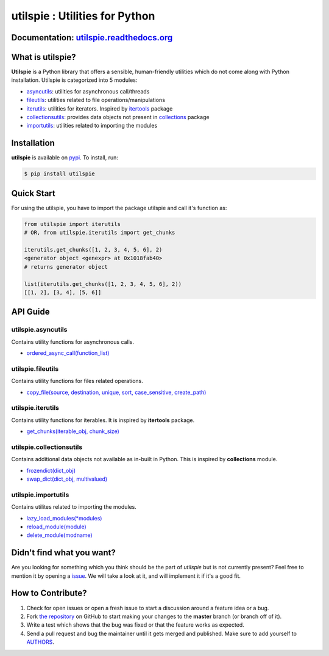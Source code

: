 utilspie : Utilities for Python
===============================

.. image:: https://img.shields.io/pypi/v/utilspie.svg
   :target: https://pypi.python.org/pypi/utilspie
   :alt: downloads

.. image:: https://travis-ci.org/moin18/utilspie.svg?branch=master
   :alt: build status
   :target: https://travis-ci.org/moin18/utilspie

.. image:: https://codecov.io/github/moin18/utilspie/coverage.svg?branch=master
   :target: https://codecov.io/github/moin18/utilspie
   :alt: codecov

.. image:: https://img.shields.io/badge/contributions-welcome-brightgreen.svg
   :target: https://github.com/moin18/utilspie/issues
   :alt: contributor-friendly

.. image:: https://img.shields.io/badge/docs-latest-brightgreen.svg
   :target: http://utilspie.readthedocs.io/en/latest
   :alt: documentation

Documentation: `utilspie.readthedocs.org <http://utilspie.readthedocs.io/en/latest/>`_
--------------------------------------------------------------------------------------

What is utilspie?
-----------------
**Utilspie** is a Python library that offers a sensible, human-friendly utilities which do not come along with Python installation. Utilspie is categorized into 5 modules:

- `asyncutils <http://utilspie.readthedocs.io/en/latest/#utilspie-asyncutils>`_: utilities for asynchronous call/threads
- `fileutils <http://utilspie.readthedocs.io/en/latest/#utilspie-fileutils>`_: utilities related to file operations/manipulations
- `iterutils <http://utilspie.readthedocs.io/en/latest/#utilspie-iterutils>`_: utilities for iterators. Inspired by `itertools <https://docs.python.org/2/library/itertools.html>`_ package
- `collectionsutils <http://utilspie.readthedocs.io/en/latest/#utilspie-collectionsutils>`_: provides data objects not present in `collections <https://docs.python.org/2/library/collections.html>`_ package
- `importutils <http://utilspie.readthedocs.io/en/latest/#utilspie-importutils>`_: utilities related to importing the modules


Installation
------------
**utilspie** is available on `pypi <https://pypi.python.org/pypi/utilspie>`_. To install, run:

.. code-block:: bash

    $ pip install utilspie


Quick Start
-----------
For using the utilspie, you have to import the package utilspie and call it's function as:

.. code-block:: python

    from utilspie import iterutils
    # OR, from utilspie.iterutils import get_chunks

    iterutils.get_chunks([1, 2, 3, 4, 5, 6], 2)
    <generator object <genexpr> at 0x1018fab40>
    # returns generator object

    list(iterutils.get_chunks([1, 2, 3, 4, 5, 6], 2))
    [[1, 2], [3, 4], [5, 6]]


API Guide
---------

-------------------
utilspie.asyncutils
-------------------
Contains utility functions for asynchronous calls.

- `ordered_async_call(function_list) <http://utilspie.readthedocs.io/en/latest/#ordered-async-call>`_


------------------
utilspie.fileutils
------------------
Contains utility functions for files related operations.

- `copy_file(source, destination, unique, sort, case_sensitive, create_path) <http://utilspie.readthedocs.io/en/latest/#copy-file>`_


------------------
utilspie.iterutils
------------------
Contains utility functions for iterables. It is inspired by **itertools** package.

- `get_chunks(iterable_obj, chunk_size) <http://utilspie.readthedocs.io/en/latest/#get-chunks>`_


-------------------------
utilspie.collectionsutils
-------------------------
Contains additional data objects not available as in-built in Python. This is inspired by **collections** module.

- `frozendict(dict_obj) <http://utilspie.readthedocs.io/en/latest/#frozendict>`_
- `swap_dict(dict_obj, multivalued) <http://utilspie.readthedocs.io/en/latest/#swap-dict>`_


--------------------
utilspie.importutils
--------------------
Contains utilites related to importing the modules.

- `lazy_load_modules(*modules) <http://utilspie.readthedocs.io/en/latest/#lazy-load-modules>`_
- `reload_module(module) <http://utilspie.readthedocs.io/en/latest/#reload-module>`_
- `delete_module(modname) <http://utilspie.readthedocs.io/en/latest/#delete-module>`_


Didn't find what you want?
--------------------------
Are you looking for something which you think should be the part of *utilspie* but is not currently present? Feel free to mention it by
opening a `issue <https://github.com/moin18/utilspie/issues>`_. We will take a look at it, and will implement it if it's a good fit.


How to Contribute?
------------------

#. Check for open issues or open a fresh issue to start a discussion around a feature idea or a bug.
#. Fork `the repository`_ on GitHub to start making your changes to the **master** branch (or branch off of it).
#. Write a test which shows that the bug was fixed or that the feature works as expected.
#. Send a pull request and bug the maintainer until it gets merged and published. Make sure to add yourself to AUTHORS_.

.. _`the repository`: http://github.com/moin18/utilspie
.. _AUTHORS: https://github.com/moin18/utilspie/blob/master/AUTHORS.rst


